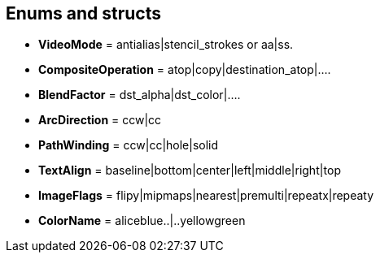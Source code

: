 
== Enums and structs

[[CreateFlags]]
* [small]#*VideoMode* = antialias|stencil_strokes or aa|ss.#
* [small]#*CompositeOperation* = atop|copy|destination_atop|....#
* [small]#*BlendFactor* = dst_alpha|dst_color|....#
* [small]#*ArcDirection* = ccw|cc#
* [small]#*PathWinding* = ccw|cc|hole|solid#
* [small]#*TextAlign* = baseline|bottom|center|left|middle|right|top#
* [small]#*ImageFlags* = flipy|mipmaps|nearest|premulti|repeatx|repeaty#
* [small]#*ColorName* = aliceblue..|..yellowgreen#

